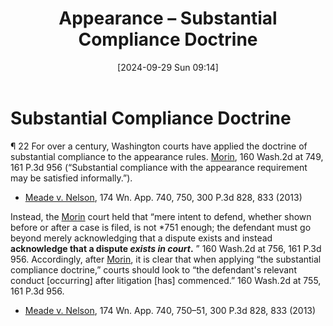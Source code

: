 #+title:      Appearance -- Substantial Compliance Doctrine
#+date:       [2024-09-29 Sun 09:14]
#+filetags:   :appearance:
#+identifier: 20240929T091456

* Substantial Compliance Doctrine

¶ 22 For over a century, Washington courts have applied the doctrine of substantial compliance to the appearance rules. _Morin_, 160 Wash.2d at 749, 161 P.3d 956 (“Substantial compliance with the appearance requirement may be satisfied informally.”).
- _Meade v. Nelson_, 174 Wn. App. 740, 750, 300 P.3d 828, 833 (2013)


Instead, the _Morin_ court held that “mere intent to defend, whether shown before or after a case is filed, is not *751 enough; the defendant must go beyond merely acknowledging that a dispute exists and instead *acknowledge that a dispute /exists in court/.* ” 160 Wash.2d at 756, 161 P.3d 956. Accordingly, after _Morin_, it is clear that when applying “the substantial compliance doctrine,” courts should look to “the defendant's relevant conduct [occurring] after litigation [has] commenced.” 160 Wash.2d at 755, 161 P.3d 956.
- _Meade v. Nelson_, 174 Wn. App. 740, 750–51, 300 P.3d 828, 833 (2013)
